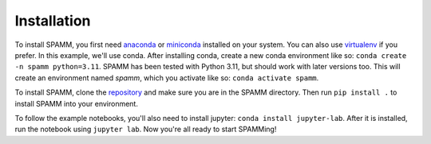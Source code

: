 Installation
============

To install SPAMM, you first need `anaconda <https://www.anaconda.com/download/success>`_ or
`miniconda <https://docs.conda.io/en/latest/miniconda.html>`_ installed on your system. 
You can also use `virtualenv <https://virtualenv.pypa.io/en/latest/>`_ if you prefer. 
In this example, we'll use conda. After installing conda, create a new conda environment like so:
``conda create -n spamm python=3.11``. SPAMM has been tested with Python 3.11, but should work with later versions too.
This will create an environment named `spamm`, which you activate like so: ``conda activate spamm``. 

To install SPAMM, clone the `repository <https://github.com/oliverdamkjaer/SPAMM>`_ 
and make sure you are in the SPAMM directory. Then run ``pip install .`` to install SPAMM into your environment.

To follow the example notebooks, you'll also need to install jupyter: ``conda install jupyter-lab``. 
After it is installed, run the notebook using ``jupyter lab``. Now you're all ready to start SPAMMing!
